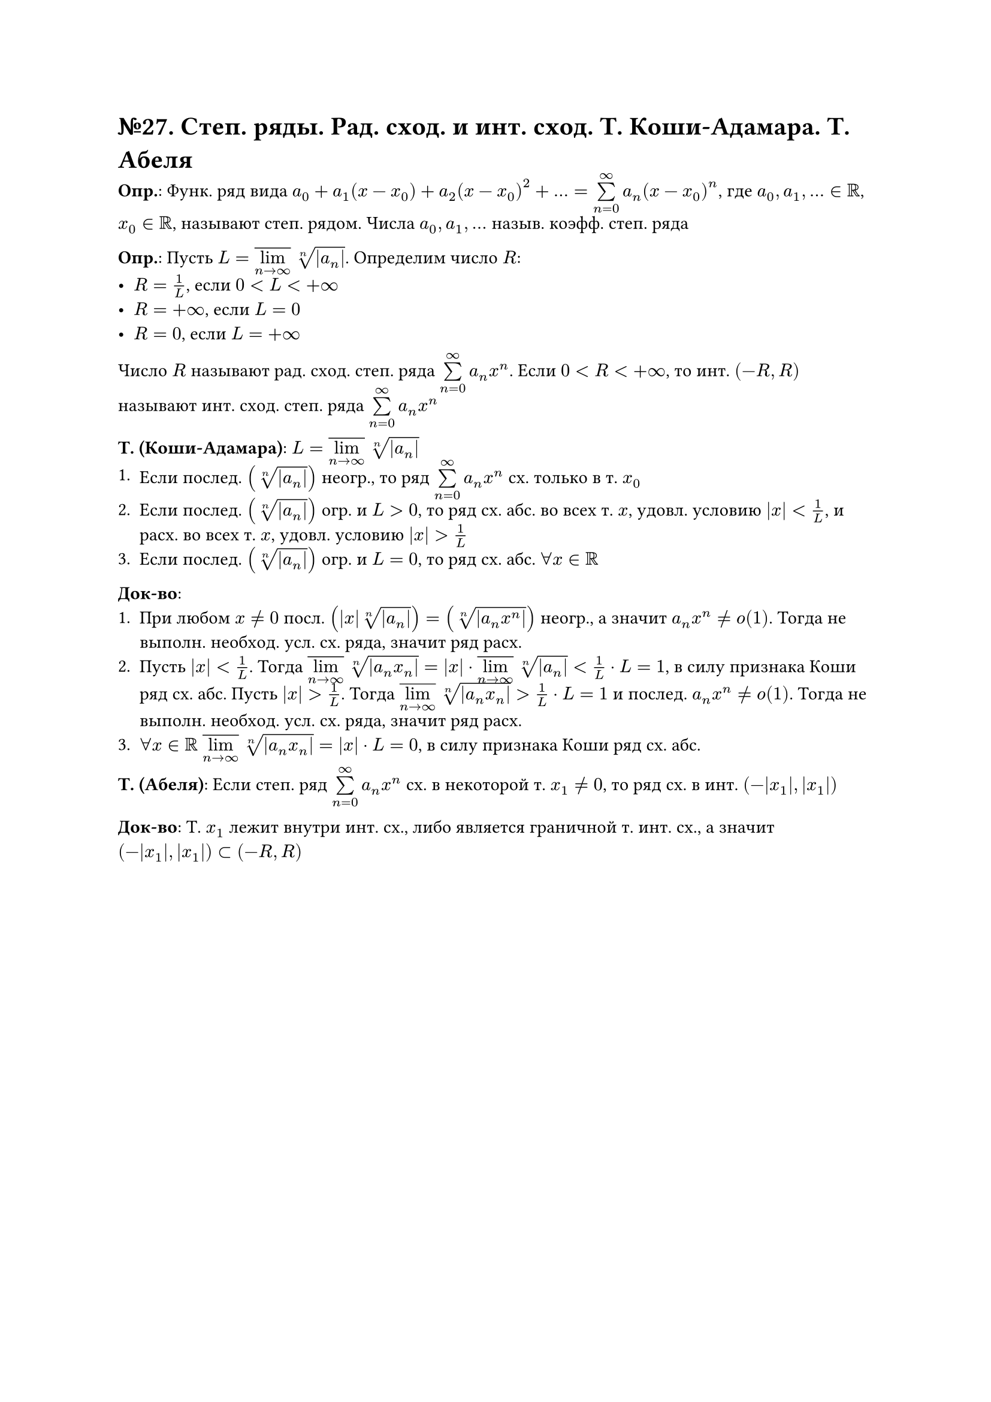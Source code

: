 = №27. Степ. ряды. Рад. сход. и инт. сход. Т. Коши-Адамара. Т. Абеля 

*Опр.*: Функ. ряд вида $a_0 + a_1 (x-x_0) + a_2 (x-x_0)^2 + dots = limits(sum)_(n=0)^(infinity) a_n (x-x_0)^n$,
где $a_0, a_1, dots in RR$, $x_0 in RR$, называют степ. рядом. 
Числа $a_0, a_1, dots$ назыв. коэфф. степ. ряда

*Опр.*: Пусть $L = overline(limits(lim)_(n -> infinity)) root(n, abs(a_n))$. Определим число $R$:
- $R = 1/L$, если $0 < L < +infinity$
- $R = +infinity$, если $L = 0$
- $R = 0$, если $L = +infinity$
Число $R$ называют рад. сход. степ. ряда $limits(sum)_(n=0)^(infinity) a_n x^n$. 
Если $0 < R < +infinity$, то инт. $(-R, R)$ называют инт. сход. степ. ряда $limits(sum)_(n=0)^(infinity) a_n x^n$

*Т. (Коши-Адамара)*:
$L = overline(limits(lim)_(n -> infinity)) root(n, abs(a_n))$
+ Если послед. $(root(n, abs(a_n)))$ неогр., то ряд $limits(sum)_(n=0)^(infinity) a_n x^n$ сх. только в т. $x_0$
+ Если послед. $(root(n, abs(a_n)))$ огр. и $L > 0$, то ряд сх. абс. во всех т. $x$, удовл. условию $abs(x) < 1/L$, и расх. во всех т. $x$, удовл. условию $abs(x) > 1/L$
+ Если послед. $(root(n, abs(a_n)))$ огр. и $L = 0$, то ряд сх. абс. $forall x in RR$

*Док-во*: 
+ При любом $x != 0$ посл. $(abs(x) root(n, abs(a_n))) = (root(n, abs(a_n x^n)))$ неогр., а значит $a_n x^n != o(1)$. Тогда не выполн. необход. усл. сх. ряда, значит ряд расх.
+ Пусть $abs(x) < 1/L$. Тогда $overline(limits(lim)_(n -> infinity)) root(n, abs(a_n x_n)) =  abs(x) dot overline(limits(lim)_(n -> infinity)) root(n, abs(a_n)) < 1/L dot L = 1$, в силу признака Коши ряд сх. абс. Пусть $abs(x) > 1/L$. Тогда $overline(limits(lim)_(n -> infinity)) root(n, abs(a_n x_n)) > 1/L dot L = 1$ и послед. $a_n x^n != o(1)$. Тогда не выполн. необход. усл. сх. ряда, значит ряд расх.
+ $forall x in RR$ $overline(limits(lim)_(n -> infinity)) root(n, abs(a_n x_n)) = abs(x) dot L = 0$, в силу признака Коши ряд сх. абс.

*Т. (Абеля)*: 
Если степ. ряд $limits(sum)_(n=0)^(infinity) a_n x^n$ сх. в некоторой т. $x_1 != 0$, то ряд сх. в инт. $(-abs(x_1), abs(x_1))$

*Док-во*: 
Т. $x_1$ лежит внутри инт. сх., либо является граничной т. инт. сх., а значит $(-abs(x_1), abs(x_1)) subset (-R, R)$
